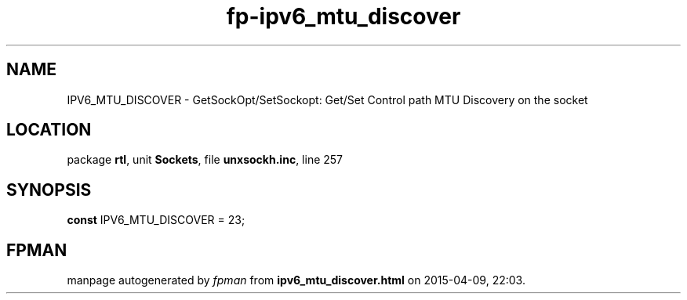 .\" file autogenerated by fpman
.TH "fp-ipv6_mtu_discover" 3 "2014-03-14" "fpman" "Free Pascal Programmer's Manual"
.SH NAME
IPV6_MTU_DISCOVER - GetSockOpt/SetSockopt: Get/Set Control path MTU Discovery on the socket
.SH LOCATION
package \fBrtl\fR, unit \fBSockets\fR, file \fBunxsockh.inc\fR, line 257
.SH SYNOPSIS
\fBconst\fR IPV6_MTU_DISCOVER = 23;

.SH FPMAN
manpage autogenerated by \fIfpman\fR from \fBipv6_mtu_discover.html\fR on 2015-04-09, 22:03.

